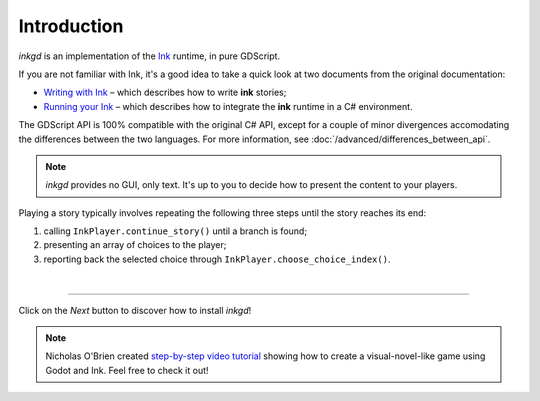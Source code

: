 .. Intention: provide the necessary information to set up Ink on Godot.
   We should not tell how to install Ink on any platform, but how to configure
   Ink to be used with Godot.

Introduction
============

*inkgd* is an implementation of the Ink_ runtime, in pure GDScript.

If you are not familiar with Ink, it's a good idea to take a quick look at
two documents from the original documentation:

- `Writing with Ink`_ – which describes how to write **ink** stories;
- `Running your Ink`_ – which describes how to integrate the **ink** runtime in a C# environment.

.. _Ink: https://github.com/inkle/ink
.. _`Writing with Ink`: https://github.com/inkle/ink/blob/master/Documentation/WritingWithInk.md
.. _`Running your Ink`: https://github.com/inkle/ink/blob/master/Documentation/RunningYourInk.md

The GDScript API is 100% compatible with the original C# API, except for a
couple of minor divergences accomodating the differences between the two
languages. For more information, see :doc:`/advanced/differences_between_api`.

.. note::

    *inkgd* provides no GUI, only text. It's up to you to decide how to present
    the content to your players.

Playing a story typically involves repeating the following three steps until
the story reaches its end:

1. calling ``InkPlayer.continue_story()`` until a branch is found;
2. presenting an array of choices to the player;
3. reporting back the selected choice through
   ``InkPlayer.choose_choice_index()``.

.. flowchart.svg contains an editable copy of the original diagram.
.. if you need to edit it, you can load it up in draw.io.

.. image:: img/introduction/flowchart.svg
    :align: center
    :alt: Normal flowchart

|

--------------------------------------------------------------------------------

Click on the *Next* button to discover how to install *inkgd*!

.. note::

    Nicholas O'Brien created `step-by-step video tutorial`_ showing how to create a
    visual-novel-like game using Godot and Ink. Feel free to check it out!

.. _`step-by-step video tutorial`: https://www.youtube.com/playlist?list=PLtepyzbiiwBrHoTloHJ2B-DWQxgrseuMB
